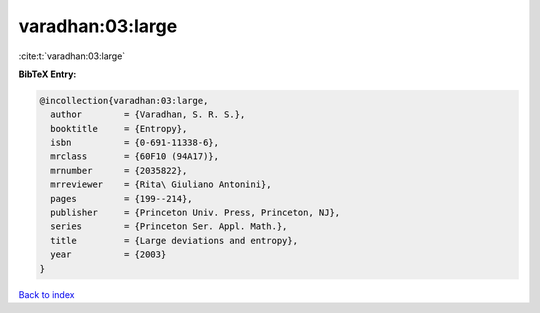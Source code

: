 varadhan:03:large
=================

:cite:t:`varadhan:03:large`

**BibTeX Entry:**

.. code-block:: bibtex

   @incollection{varadhan:03:large,
     author        = {Varadhan, S. R. S.},
     booktitle     = {Entropy},
     isbn          = {0-691-11338-6},
     mrclass       = {60F10 (94A17)},
     mrnumber      = {2035822},
     mrreviewer    = {Rita\ Giuliano Antonini},
     pages         = {199--214},
     publisher     = {Princeton Univ. Press, Princeton, NJ},
     series        = {Princeton Ser. Appl. Math.},
     title         = {Large deviations and entropy},
     year          = {2003}
   }

`Back to index <../By-Cite-Keys.html>`__
